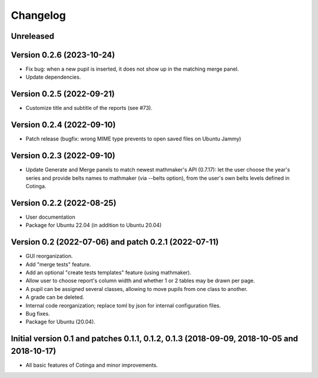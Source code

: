 Changelog
=========

Unreleased
----------


Version 0.2.6 (2023-10-24)
--------------------------

* Fix bug: when a new pupil is inserted, it does not show up in the matching merge panel.
* Update dependencies.

Version 0.2.5 (2022-09-21)
--------------------------

* Customize title and subtitle of the reports (see #73).

Version 0.2.4 (2022-09-10)
--------------------------

* Patch release (bugfix: wrong MIME type prevents to open saved files on Ubuntu Jammy)

Version 0.2.3 (2022-09-10)
--------------------------

* Update Generate and Merge panels to match newest mathmaker's API (0.7.17): let the user choose the year's series and provide belts names to mathmaker (via --belts option), from the user's own belts levels defined in Cotinga.

Version 0.2.2 (2022-08-25)
--------------------------
* User documentation
* Package for Ubuntu 22.04 (in addition to Ubuntu 20.04)


Version 0.2 (2022-07-06) and patch 0.2.1 (2022-07-11)
-----------------------------------------------------

* GUI reorganization.
* Add "merge tests" feature.
* Add an optional "create tests templates" feature (using mathmaker).
* Allow user to choose report's column width and whether 1 or 2 tables may be drawn per page.
* A pupil can be assigned several classes, allowing to move pupils from one class to another.
* A grade can be deleted.
* Internal code reorganization; replace toml by json for internal configuration files.
* Bug fixes.
* Package for Ubuntu (20.04).

Initial version 0.1 and patches 0.1.1, 0.1.2, 0.1.3 (2018-09-09, 2018-10-05 and 2018-10-17)
-------------------------------------------------------------------------------------------

* All basic features of Cotinga and minor improvements.
